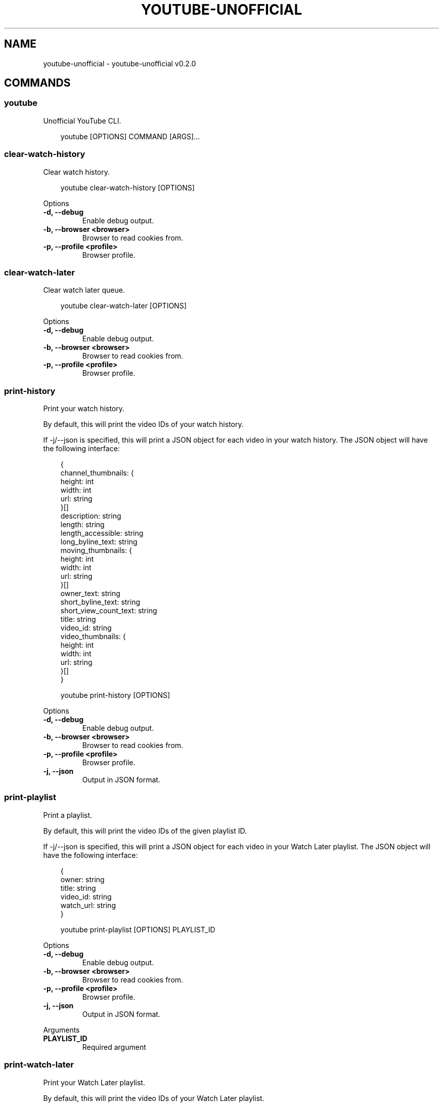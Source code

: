 .\" Man page generated from reStructuredText.
.
.
.nr rst2man-indent-level 0
.
.de1 rstReportMargin
\\$1 \\n[an-margin]
level \\n[rst2man-indent-level]
level margin: \\n[rst2man-indent\\n[rst2man-indent-level]]
-
\\n[rst2man-indent0]
\\n[rst2man-indent1]
\\n[rst2man-indent2]
..
.de1 INDENT
.\" .rstReportMargin pre:
. RS \\$1
. nr rst2man-indent\\n[rst2man-indent-level] \\n[an-margin]
. nr rst2man-indent-level +1
.\" .rstReportMargin post:
..
.de UNINDENT
. RE
.\" indent \\n[an-margin]
.\" old: \\n[rst2man-indent\\n[rst2man-indent-level]]
.nr rst2man-indent-level -1
.\" new: \\n[rst2man-indent\\n[rst2man-indent-level]]
.in \\n[rst2man-indent\\n[rst2man-indent-level]]u
..
.TH "YOUTUBE-UNOFFICIAL" "1" "May 03, 2025" "0.2.0" "youtube-unofficial"
.SH NAME
youtube-unofficial \- youtube-unofficial v0.2.0
.SH COMMANDS
.SS youtube
.sp
Unofficial YouTube CLI.
.INDENT 0.0
.INDENT 3.5
.sp
.EX
youtube [OPTIONS] COMMAND [ARGS]...
.EE
.UNINDENT
.UNINDENT
.SS clear\-watch\-history
.sp
Clear watch history.
.INDENT 0.0
.INDENT 3.5
.sp
.EX
youtube clear\-watch\-history [OPTIONS]
.EE
.UNINDENT
.UNINDENT
.sp
Options
.INDENT 0.0
.TP
.B \-d, \-\-debug
Enable debug output.
.UNINDENT
.INDENT 0.0
.TP
.B \-b, \-\-browser <browser>
Browser to read cookies from.
.UNINDENT
.INDENT 0.0
.TP
.B \-p, \-\-profile <profile>
Browser profile.
.UNINDENT
.SS clear\-watch\-later
.sp
Clear watch later queue.
.INDENT 0.0
.INDENT 3.5
.sp
.EX
youtube clear\-watch\-later [OPTIONS]
.EE
.UNINDENT
.UNINDENT
.sp
Options
.INDENT 0.0
.TP
.B \-d, \-\-debug
Enable debug output.
.UNINDENT
.INDENT 0.0
.TP
.B \-b, \-\-browser <browser>
Browser to read cookies from.
.UNINDENT
.INDENT 0.0
.TP
.B \-p, \-\-profile <profile>
Browser profile.
.UNINDENT
.SS print\-history
.sp
Print your watch history.
.sp
By default, this will print the video IDs of your watch history.
.sp
If \-j/\-\-json is specified, this will print a JSON object for each video in your watch
history. The JSON object will have the following interface:
.INDENT 0.0
.INDENT 3.5
.sp
.EX
{
    channel_thumbnails: {
        height: int
        width: int
        url: string
    }[]
    description: string
    length: string
    length_accessible: string
    long_byline_text: string
    moving_thumbnails: {
        height: int
        width: int
        url: string
    }[]
    owner_text: string
    short_byline_text: string
    short_view_count_text: string
    title: string
    video_id: string
    video_thumbnails: {
        height: int
        width: int
        url: string
    }[]
 }
.EE
.UNINDENT
.UNINDENT
.INDENT 0.0
.INDENT 3.5
.sp
.EX
youtube print\-history [OPTIONS]
.EE
.UNINDENT
.UNINDENT
.sp
Options
.INDENT 0.0
.TP
.B \-d, \-\-debug
Enable debug output.
.UNINDENT
.INDENT 0.0
.TP
.B \-b, \-\-browser <browser>
Browser to read cookies from.
.UNINDENT
.INDENT 0.0
.TP
.B \-p, \-\-profile <profile>
Browser profile.
.UNINDENT
.INDENT 0.0
.TP
.B \-j, \-\-json
Output in JSON format.
.UNINDENT
.SS print\-playlist
.sp
Print a playlist.
.sp
By default, this will print the video IDs of the given playlist ID.
.sp
If \-j/\-\-json is specified, this will print a JSON object for each video in your Watch Later
playlist. The JSON object will have the following interface:
.INDENT 0.0
.INDENT 3.5
.sp
.EX
{
    owner: string
    title: string
    video_id: string
    watch_url: string
}
.EE
.UNINDENT
.UNINDENT
.INDENT 0.0
.INDENT 3.5
.sp
.EX
youtube print\-playlist [OPTIONS] PLAYLIST_ID
.EE
.UNINDENT
.UNINDENT
.sp
Options
.INDENT 0.0
.TP
.B \-d, \-\-debug
Enable debug output.
.UNINDENT
.INDENT 0.0
.TP
.B \-b, \-\-browser <browser>
Browser to read cookies from.
.UNINDENT
.INDENT 0.0
.TP
.B \-p, \-\-profile <profile>
Browser profile.
.UNINDENT
.INDENT 0.0
.TP
.B \-j, \-\-json
Output in JSON format.
.UNINDENT
.sp
Arguments
.INDENT 0.0
.TP
.B PLAYLIST_ID
Required argument
.UNINDENT
.SS print\-watch\-later
.sp
Print your Watch Later playlist.
.sp
By default, this will print the video IDs of your Watch Later playlist.
.sp
If \-j/\-\-json is specified, this will print a JSON object for each video in your Watch Later
playlist. The JSON object will have the following interface:
.INDENT 0.0
.INDENT 3.5
.sp
.EX
{
    owner: string
    title: string
    video_id: string
    watch_url: string
}
.EE
.UNINDENT
.UNINDENT
.INDENT 0.0
.INDENT 3.5
.sp
.EX
youtube print\-watch\-later [OPTIONS]
.EE
.UNINDENT
.UNINDENT
.sp
Options
.INDENT 0.0
.TP
.B \-d, \-\-debug
Enable debug output.
.UNINDENT
.INDENT 0.0
.TP
.B \-b, \-\-browser <browser>
Browser to read cookies from.
.UNINDENT
.INDENT 0.0
.TP
.B \-p, \-\-profile <profile>
Browser profile.
.UNINDENT
.INDENT 0.0
.TP
.B \-j, \-\-json
Output in JSON format.
.UNINDENT
.SS remove\-history\-entries
.sp
Remove videos from Watch History.
.INDENT 0.0
.INDENT 3.5
.sp
.EX
youtube remove\-history\-entries [OPTIONS] [VIDEO_IDS]...
.EE
.UNINDENT
.UNINDENT
.sp
Options
.INDENT 0.0
.TP
.B \-d, \-\-debug
Enable debug output.
.UNINDENT
.INDENT 0.0
.TP
.B \-b, \-\-browser <browser>
Browser to read cookies from.
.UNINDENT
.INDENT 0.0
.TP
.B \-p, \-\-profile <profile>
Browser profile.
.UNINDENT
.sp
Arguments
.INDENT 0.0
.TP
.B VIDEO_IDS
Optional argument(s)
.UNINDENT
.SS remove\-video\-id
.sp
Remove videos from a playlist.
.INDENT 0.0
.INDENT 3.5
.sp
.EX
youtube remove\-video\-id [OPTIONS] PLAYLIST_ID [VIDEO_IDS]...
.EE
.UNINDENT
.UNINDENT
.sp
Options
.INDENT 0.0
.TP
.B \-d, \-\-debug
Enable debug output.
.UNINDENT
.INDENT 0.0
.TP
.B \-b, \-\-browser <browser>
Browser to read cookies from.
.UNINDENT
.INDENT 0.0
.TP
.B \-p, \-\-profile <profile>
Browser profile.
.UNINDENT
.sp
Arguments
.INDENT 0.0
.TP
.B PLAYLIST_ID
Required argument
.UNINDENT
.INDENT 0.0
.TP
.B VIDEO_IDS
Optional argument(s)
.UNINDENT
.SS remove\-watch\-later\-video\-id
.sp
Remove videos from your Watch Later queue.
.INDENT 0.0
.INDENT 3.5
.sp
.EX
youtube remove\-watch\-later\-video\-id [OPTIONS] [VIDEO_IDS]...
.EE
.UNINDENT
.UNINDENT
.sp
Options
.INDENT 0.0
.TP
.B \-d, \-\-debug
Enable debug output.
.UNINDENT
.INDENT 0.0
.TP
.B \-b, \-\-browser <browser>
Browser to read cookies from.
.UNINDENT
.INDENT 0.0
.TP
.B \-p, \-\-profile <profile>
Browser profile.
.UNINDENT
.sp
Arguments
.INDENT 0.0
.TP
.B VIDEO_IDS
Optional argument(s)
.UNINDENT
.SS toggle\-watch\-history
.sp
Disable or enable watch history.
.INDENT 0.0
.INDENT 3.5
.sp
.EX
youtube toggle\-watch\-history [OPTIONS]
.EE
.UNINDENT
.UNINDENT
.sp
Options
.INDENT 0.0
.TP
.B \-d, \-\-debug
Enable debug output.
.UNINDENT
.INDENT 0.0
.TP
.B \-b, \-\-browser <browser>
Browser to read cookies from.
.UNINDENT
.INDENT 0.0
.TP
.B \-p, \-\-profile <profile>
Browser profile.
.UNINDENT
.SH AUTHOR
Andrew Udvare <audvare@gmail.com>
.SH COPYRIGHT
2025
.\" Generated by docutils manpage writer.
.
